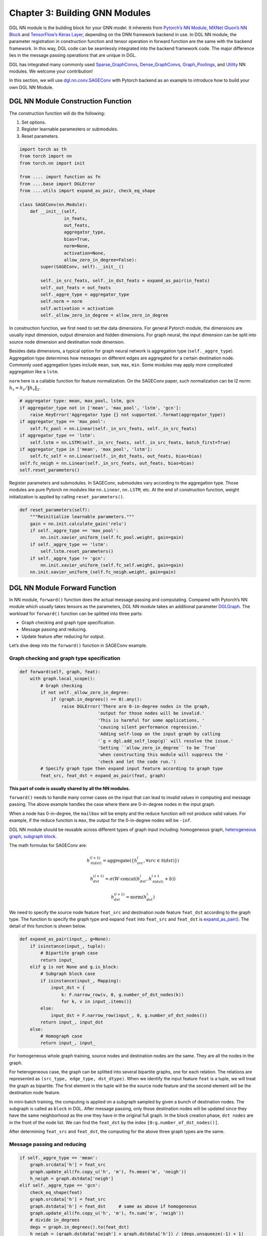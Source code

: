 .. _guide-nn:

Chapter 3: Building GNN Modules
=====================================

DGL NN module is the building block for your GNN model. It inherents
from `Pytorch’s NN Module <https://pytorch.org/docs/1.2.0/_modules/torch/nn/modules/module.html>`__, `MXNet Gluon’s NN Block  <http://mxnet.incubator.apache.org/versions/1.6/api/python/docs/api/gluon/nn/index.html>`__ and `TensorFlow’s Keras
Layer <https://www.tensorflow.org/api_docs/python/tf/keras/layers>`__, depending on the DNN framework backend in use. In DGL NN
module, the parameter registration in construction function and tensor
operation in forward function are the same with the backend framework.
In this way, DGL code can be seamlessly integrated into the backend
framework code. The major difference lies in the message passing
operations that are unique in DGL.

DGL has integrated many commonly used
`Sparse_GraphConvs <https://docs.dgl.ai/api/python/nn.pytorch.html#module-dgl.nn.pytorch.conv>`__,
`Dense_GraphConvs <https://docs.dgl.ai/api/python/nn.pytorch.html#dense-conv-layers>`__,
`Graph_Poolings <https://docs.dgl.ai/api/python/nn.pytorch.html#module-dgl.nn.pytorch.glob>`__,
and
`Utility <https://docs.dgl.ai/api/python/nn.pytorch.html#utility-modules>`__
NN modules. We welcome your contribution!

In this section, we will use
`dgl.nn.conv.SAGEConv <https://github.com/sneakerkg/dgl/blob/nn_doc_refactor/python/dgl/nn/pytorch/conv/sageconv.py>`__
with Pytorch backend as an example to introduce how to build your own
DGL NN Module.

DGL NN Module Construction Function
-----------------------------------

The construction function will do the following:

1. Set options.
2. Register learnable paramesters or submodules.
3. Reset parameters.

.. code::

    import torch as th
    from torch import nn
    from torch.nn import init

    from .... import function as fn
    from ....base import DGLError
    from ....utils import expand_as_pair, check_eq_shape

    class SAGEConv(nn.Module):
        def __init__(self,
                     in_feats,
                     out_feats,
                     aggregator_type,
                     bias=True,
                     norm=None,
                     activation=None,
                     allow_zero_in_degree=False):
            super(SAGEConv, self).__init__()

            self._in_src_feats, self._in_dst_feats = expand_as_pair(in_feats)
            self._out_feats = out_feats
            self._aggre_type = aggregator_type
            self.norm = norm
            self.activation = activation
            self._allow_zero_in_degree = allow_zero_in_degree

In construction function, we first need to set the data dimensions. For
general Pytorch module, the dimensions are usually input dimension,
output dimension and hidden dimensions. For graph neural, the input
dimension can be split into source node dimension and destination node
dimension.

Besides data dimensions, a typical option for graph neural network is
aggregation type (``self._aggre_type``). Aggregation type determines how
messages on different edges are aggregated for a certain destination
node. Commonly used aggregation types include ``mean``, ``sum``,
``max``, ``min``. Some modules may apply more complicated aggregation
like a ``lstm``.

``norm`` here is a callable function for feature normalization. On the
SAGEConv paper, such normalization can be l2 norm:
:math:`h_v = h_v / \lVert h_v \rVert_2`.

.. code::

            # aggregator type: mean, max_pool, lstm, gcn
            if aggregator_type not in ['mean', 'max_pool', 'lstm', 'gcn']:
                raise KeyError('Aggregator type {} not supported.'.format(aggregator_type))
            if aggregator_type == 'max_pool':
                self.fc_pool = nn.Linear(self._in_src_feats, self._in_src_feats)
            if aggregator_type == 'lstm':
                self.lstm = nn.LSTM(self._in_src_feats, self._in_src_feats, batch_first=True)
            if aggregator_type in ['mean', 'max_pool', 'lstm']:
                self.fc_self = nn.Linear(self._in_dst_feats, out_feats, bias=bias)
            self.fc_neigh = nn.Linear(self._in_src_feats, out_feats, bias=bias)
            self.reset_parameters()

Register parameters and submodules. In SAGEConv, submodules vary
according to the aggregation type. Those modules are pure Pytorch nn
modules like ``nn.Linear``, ``nn.LSTM``, etc. At the end of construction
function, weight initialization is applied by calling
``reset_parameters()``.

.. code::

        def reset_parameters(self):
            """Reinitialize learnable parameters."""
            gain = nn.init.calculate_gain('relu')
            if self._aggre_type == 'max_pool':
                nn.init.xavier_uniform_(self.fc_pool.weight, gain=gain)
            if self._aggre_type == 'lstm':
                self.lstm.reset_parameters()
            if self._aggre_type != 'gcn':
                nn.init.xavier_uniform_(self.fc_self.weight, gain=gain)
            nn.init.xavier_uniform_(self.fc_neigh.weight, gain=gain)

DGL NN Module Forward Function
----------------------------------

In NN module, ``forward()`` function does the actual message passing and
computating. Compared with Pytorch’s NN module which usually takes
tensors as the parameters, DGL NN module takes an additional parameter
`DGLGraph <https://docs.dgl.ai/api/python/graph.html>`__. The
workload for ``forward()`` function can be splitted into three parts:

-  Graph checking and graph type specification.

-  Message passing and reducing.

-  Update feature after reducing for output.

Let’s dive deep into the ``forward()`` function in SAGEConv example.

Graph checking and graph type specification
~~~~~~~~~~~~~~~~~~~~~~~~~~~~~~~~~~~~~~~~~~~

.. code::

        def forward(self, graph, feat):
            with graph.local_scope():
                # Graph checking
                if not self._allow_zero_in_degree:
                    if (graph.in_degrees() == 0).any():
                        raise DGLError('There are 0-in-degree nodes in the graph,
                                      'output for those nodes will be invalid.'
                                      'This is harmful for some applications, '
                                      'causing silent performance regression.'
                                      'Adding self-loop on the input graph by calling
                                      '`g = dgl.add_self_loop(g)` will resolve the issue.'
                                      'Setting ``allow_zero_in_degree`` to be `True`
                                      'when constructing this module will suppress the '
                                      'check and let the code run.')
                # Specify graph type then expand input feature according to graph type
                feat_src, feat_dst = expand_as_pair(feat, graph)

**This part of code is usually shared by all the NN modules.**

``forward()`` needs to handle many corner cases on the input that can
lead to invalid values in computing and message passing. The above
example handles the case where there are 0-in-degree nodes in the input
graph.

When a node has 0-in-degree, the ``mailbox`` will be empty and the
reduce function will not produce valid values. For example, if the
reduce function is ``max``, the output for the 0-in-degree nodes
will be ``-inf``.

DGL NN module should be reusable across different types of graph input
including: homogeneous graph, `heterogeneous
graph <https://docs.dgl.ai/tutorials/basics/5_hetero.html>`__, `subgraph
block <https://docs.dgl.ai/guide/minibatch.html>`__.

The math formulas for SAGEConv are:

.. math::


   h_{\mathcal{N}(dst)}^{(l+1)}  = \mathrm{aggregate}
           \left(\{h_{src}^{l}, \forall src \in \mathcal{N}(dst) \}\right)

.. math::

    h_{dst}^{(l+1)} = \sigma \left(W \cdot \mathrm{concat}
           (h_{dst}^{l}, h_{\mathcal{N}(dst)}^{l+1} + b) \right)

.. math::

    h_{dst}^{(l+1)} = \mathrm{norm}(h_{dst}^{l})

We need to specify the source node feature ``feat_src`` and destination
node feature ``feat_dst`` according to the graph type. The function to
specify the graph type and expand ``feat`` into ``feat_src`` and
``feat_dst`` is
`expand_as_pair() <https://github.com/dmlc/dgl/blob/master/python/dgl/utils/internal.py#L553>`__.
The detail of this function is shown below.

.. code::

    def expand_as_pair(input_, g=None):
        if isinstance(input_, tuple):
            # Bipartite graph case
            return input_
        elif g is not None and g.is_block:
            # Subgraph block case
            if isinstance(input_, Mapping):
                input_dst = {
                    k: F.narrow_row(v, 0, g.number_of_dst_nodes(k))
                    for k, v in input_.items()}
            else:
                input_dst = F.narrow_row(input_, 0, g.number_of_dst_nodes())
            return input_, input_dst
        else:
            # Homograph case
            return input_, input_

For homogeneous whole graph training, source nodes and destination nodes
are the same. They are all the nodes in the graph.

For heterogeneous case, the graph can be splitted into several bipartite
graphs, one for each relation. The relations are represented as
``(src_type, edge_type, dst_dtype)``. When we identify the input feature
``feat`` is a tuple, we will treat the graph as bipartite. The first
element in the tuple will be the source node feature and the second
element will be the destination node feature.

In mini-batch training, the computing is applied on a subgraph sampled
by given a bunch of destination nodes. The subgraph is called as
``block`` in DGL. After message passing, only those destination nodes
will be updated since they have the same neighborhood as the one they
have in the original full graph. In the block creation phase,
``dst nodes`` are in the front of the node list. We can find the
``feat_dst`` by the index ``[0:g.number_of_dst_nodes()]``.

After determining ``feat_src`` and ``feat_dst``, the computing for the
above three graph types are the same.

Message passing and reducing
~~~~~~~~~~~~~~~~~~~~~~~~~~~~

.. code::

                if self._aggre_type == 'mean':
                    graph.srcdata['h'] = feat_src
                    graph.update_all(fn.copy_u('h', 'm'), fn.mean('m', 'neigh'))
                    h_neigh = graph.dstdata['neigh']
                elif self._aggre_type == 'gcn':
                    check_eq_shape(feat)
                    graph.srcdata['h'] = feat_src
                    graph.dstdata['h'] = feat_dst     # same as above if homogeneous
                    graph.update_all(fn.copy_u('h', 'm'), fn.sum('m', 'neigh'))
                    # divide in_degrees
                    degs = graph.in_degrees().to(feat_dst)
                    h_neigh = (graph.dstdata['neigh'] + graph.dstdata['h']) / (degs.unsqueeze(-1) + 1)
                elif self._aggre_type == 'max_pool':
                    graph.srcdata['h'] = F.relu(self.fc_pool(feat_src))
                    graph.update_all(fn.copy_u('h', 'm'), fn.max('m', 'neigh'))
                    h_neigh = graph.dstdata['neigh']
                else:
                    raise KeyError('Aggregator type {} not recognized.'.format(self._aggre_type))

                # GraphSAGE GCN does not require fc_self.
                if self._aggre_type == 'gcn':
                    rst = self.fc_neigh(h_neigh)
                else:
                    rst = self.fc_self(h_self) + self.fc_neigh(h_neigh)

The code actually does message passing and reducing computing. This part
of code varies module by module. Note that all the message passings in
the above code are implemented using ``update_all()`` API and
``built-in`` message/reduce functions to fully utilize DGL’s performance
optimization as described in :ref:`guide-message-passing`.

Update feature after reducing for output
~~~~~~~~~~~~~~~~~~~~~~~~~~~~~~~~~~~~~~~~

.. code::

                # activation
                if self.activation is not None:
                    rst = self.activation(rst)
                # normalization
                if self.norm is not None:
                    rst = self.norm(rst)
                return rst

The last part of ``forward()`` function is to update the feature after
the ``reduce function``. Common update operations are applying
activation function and normalization according to the option set in the
object construction phase.

Heterogeneous GraphConv Module
------------------------------

`HeteroGraphConv <https://github.com/dmlc/dgl/blob/master/python/dgl/nn/pytorch/hetero.py>`__
is a module-level encapsulation to run DGL NN module on heterogeneous
graph. The implementation logic is the same as message passing level API
``multi_update_all()``:

-  DGL NN module within each relation :math:`r`.
-  Reduction that merges the results on the same node type from multiple
   relationships.

This can be formulated as:

.. math::  h_{dst}^{(l+1)} = \underset{r\in\mathcal{R}, r_{dst}=dst}{AGG} (f_r(g_r, h_{r_{src}}^l, h_{r_{dst}}^l))

where :math:`f_r` is the NN module for each relation :math:`r`,
:math:`AGG` is the aggregation function.

HeteroGraphConv implementation logic:
~~~~~~~~~~~~~~~~~~~~~~~~~~~~~~~~~~~~~~~~~

.. code::

    class HeteroGraphConv(nn.Module):
        def __init__(self, mods, aggregate='sum'):
            super(HeteroGraphConv, self).__init__()
            self.mods = nn.ModuleDict(mods)
            if isinstance(aggregate, str):
                self.agg_fn = get_aggregate_fn(aggregate)
            else:
                self.agg_fn = aggregate

The heterograph convolution takes a dictonary ``mods`` that maps each
relation to a nn module. And set the function that aggregates results on
the same node type from multiple relations.

.. code::

    def forward(self, g, inputs, mod_args=None, mod_kwargs=None):
        if mod_args is None:
            mod_args = {}
        if mod_kwargs is None:
            mod_kwargs = {}
        outputs = {nty : [] for nty in g.dsttypes}

Besides input graph and input tensors, the ``forward()`` function takes
two additional dictionary parameters ``mod_args`` and ``mod_kwargs``.
These two dictionaries have the same keys as ``self.mods``. They are
used as customized parameters when calling their corresponding NN
modules in ``self.mods``\ for different types of relations.

An output dictionary is created to hold output tensor for each
destination type\ ``nty`` . Note that the value for each ``nty`` is a
list, indicating a single node type may get multiple outputs if more
than one relations have ``nty`` as the destination type. We will hold
them in list for further aggregation.

.. code::

          if g.is_block:
              src_inputs = inputs
              dst_inputs = {k: v[:g.number_of_dst_nodes(k)] for k, v in inputs.items()}
          else:
              src_inputs = dst_inputs = inputs

          for stype, etype, dtype in g.canonical_etypes:
              rel_graph = g[stype, etype, dtype]
              if rel_graph.number_of_edges() == 0:
                  continue
              if stype not in src_inputs or dtype not in dst_inputs:
                  continue
              dstdata = self.mods[etype](
                  rel_graph,
                  (src_inputs[stype], dst_inputs[dtype]),
                  *mod_args.get(etype, ()),
                  **mod_kwargs.get(etype, {}))
              outputs[dtype].append(dstdata)

The input ``g`` can be a heterogeneous graph or a subgraph block from a
heterogeneous graph. As in ordinary NN module, the ``forward()``
function need to handle different input graph types separately.

Each relation is represented as a ``canonical_etype``, which is
``(stype, etype, dtype)``. Using ``canonical_etype`` as the key, we can
extract out a bipartite graph ``rel_graph``. For bipartite graph, the
input feature will be organized as a tuple
``(src_inputs[stype], dst_inputs[dtype])``. The NN module for each
relation is called and the output is saved. To avoid unnecessary call,
relations with no edge or no node with the its src type will be skipped.

.. code::

        rsts = {}
        for nty, alist in outputs.items():
            if len(alist) != 0:
                rsts[nty] = self.agg_fn(alist, nty)

Finally, the results on the same destination node type from multiple
relationships are aggregated using ``self.agg_fn`` function.

HeteroGraphConv examplar usage code
~~~~~~~~~~~~~~~~~~~~~~~~~~~~~~~~~~~~~~~

Create a heterograph
^^^^^^^^^^^^^^^^^^^^

.. code::

    >>> import dgl
    >>> g = dgl.heterograph({
    >>>     ('user', 'follows', 'user') : edges1,
    >>>     ('user', 'plays', 'game') : edges2,
    >>>     ('store', 'sells', 'game')  : edges3})

This heterograph has three types of relations and nodes.

Create a HeteroGraphConv module
^^^^^^^^^^^^^^^^^^^^^^^^^^^^^^^^^^^

.. code::

    >>> import dgl.nn.pytorch as dglnn
    >>> conv = dglnn.HeteroGraphConv({
    >>>     'follows' : dglnn.GraphConv(...),
    >>>     'plays' : dglnn.GraphConv(...),
    >>>     'sells' : dglnn.SAGEConv(...)},
    >>>     aggregate='sum')

This module applies different convolution modules to different
relations. Note that the modules for ``'follows'`` and ``'plays'`` do
not share weights. The ``aggregate`` parameter indicates how results are
aggregated if multiple relations have the same destination node types.

Call forward with different inputs
^^^^^^^^^^^^^^^^^^^^^^^^^^^^^^^^^^

Case 1: Call forward with some ``'user'`` features. This computes new
features for both ``'user'`` and ``'game'`` nodes.

.. code::

    >>> import torch as th
    >>> h1 = {'user' : th.randn((g.number_of_nodes('user'), 5))}
    >>> h2 = conv(g, h1)
    >>> print(h2.keys())
    dict_keys(['user', 'game'])

Case 2: Call forward with both ``'user'`` and ``'store'`` features.

.. code::

    >>> f1 = {'user' : ..., 'store' : ...}
    >>> f2 = conv(g, f1)
    >>> print(f2.keys())
    dict_keys(['user', 'game'])

Because both the ``'plays'`` and ``'sells'`` relations will update the
``'game'`` features, their results are aggregated by the specified
method (i.e., summation here).

Case 3: Call forward with a pair of inputs.

.. code::

    >>> x_src = {'user' : ..., 'store' : ...}
    >>> x_dst = {'user' : ..., 'game' : ...}
    >>> y_dst = conv(g, (x_src, x_dst))
    >>> print(y_dst.keys())
    dict_keys(['user', 'game'])

Each submodule will also be invoked with a pair of inputs.
